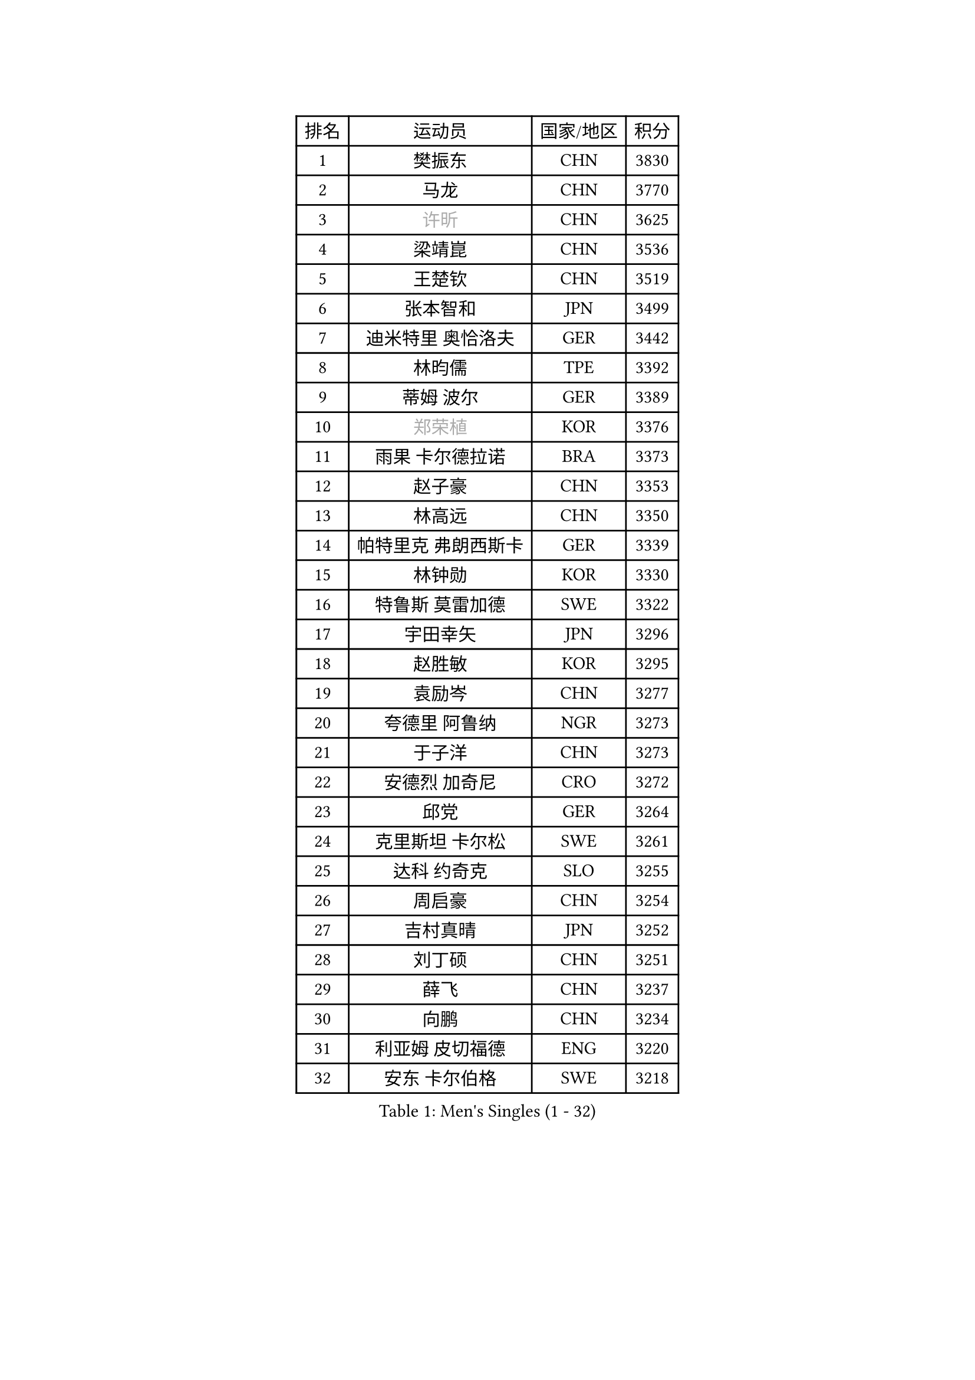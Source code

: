 
#set text(font: ("Courier New", "NSimSun"))
#figure(
  caption: "Men's Singles (1 - 32)",
    table(
      columns: 4,
      [排名], [运动员], [国家/地区], [积分],
      [1], [樊振东], [CHN], [3830],
      [2], [马龙], [CHN], [3770],
      [3], [#text(gray, "许昕")], [CHN], [3625],
      [4], [梁靖崑], [CHN], [3536],
      [5], [王楚钦], [CHN], [3519],
      [6], [张本智和], [JPN], [3499],
      [7], [迪米特里 奥恰洛夫], [GER], [3442],
      [8], [林昀儒], [TPE], [3392],
      [9], [蒂姆 波尔], [GER], [3389],
      [10], [#text(gray, "郑荣植")], [KOR], [3376],
      [11], [雨果 卡尔德拉诺], [BRA], [3373],
      [12], [赵子豪], [CHN], [3353],
      [13], [林高远], [CHN], [3350],
      [14], [帕特里克 弗朗西斯卡], [GER], [3339],
      [15], [林钟勋], [KOR], [3330],
      [16], [特鲁斯 莫雷加德], [SWE], [3322],
      [17], [宇田幸矢], [JPN], [3296],
      [18], [赵胜敏], [KOR], [3295],
      [19], [袁励岑], [CHN], [3277],
      [20], [夸德里 阿鲁纳], [NGR], [3273],
      [21], [于子洋], [CHN], [3273],
      [22], [安德烈 加奇尼], [CRO], [3272],
      [23], [邱党], [GER], [3264],
      [24], [克里斯坦 卡尔松], [SWE], [3261],
      [25], [达科 约奇克], [SLO], [3255],
      [26], [周启豪], [CHN], [3254],
      [27], [吉村真晴], [JPN], [3252],
      [28], [刘丁硕], [CHN], [3251],
      [29], [薛飞], [CHN], [3237],
      [30], [向鹏], [CHN], [3234],
      [31], [利亚姆 皮切福德], [ENG], [3220],
      [32], [安东 卡尔伯格], [SWE], [3218],
    )
  )#pagebreak()

#set text(font: ("Courier New", "NSimSun"))
#figure(
  caption: "Men's Singles (33 - 64)",
    table(
      columns: 4,
      [排名], [运动员], [国家/地区], [积分],
      [33], [贝内迪克特 杜达], [GER], [3205],
      [34], [雅克布 迪亚斯], [POL], [3205],
      [35], [孙闻], [CHN], [3199],
      [36], [户上隼辅], [JPN], [3198],
      [37], [安宰贤], [KOR], [3194],
      [38], [徐海东], [CHN], [3193],
      [39], [卢文 菲鲁斯], [GER], [3191],
      [40], [徐瑛彬], [CHN], [3171],
      [41], [GERALDO Joao], [POR], [3155],
      [42], [艾利克斯 勒布伦], [FRA], [3151],
      [43], [神巧也], [JPN], [3141],
      [44], [森园政崇], [JPN], [3140],
      [45], [卡纳克 贾哈], [USA], [3139],
      [46], [赵大成], [KOR], [3139],
      [47], [PARK Ganghyeon], [KOR], [3120],
      [48], [李尚洙], [KOR], [3119],
      [49], [张禹珍], [KOR], [3118],
      [50], [周恺], [CHN], [3118],
      [51], [ACHANTA Sharath Kamal], [IND], [3118],
      [52], [#text(gray, "TOKIC Bojan")], [SLO], [3113],
      [53], [#text(gray, "水谷隼")], [JPN], [3110],
      [54], [KIZUKURI Yuto], [JPN], [3107],
      [55], [#text(gray, "SHIBAEV Alexander")], [RUS], [3103],
      [56], [黄镇廷], [HKG], [3103],
      [57], [及川瑞基], [JPN], [3102],
      [58], [西蒙 高兹], [FRA], [3100],
      [59], [马克斯 弗雷塔斯], [POR], [3099],
      [60], [帕纳吉奥迪斯 吉奥尼斯], [GRE], [3098],
      [61], [庄智渊], [TPE], [3097],
      [62], [WANG Eugene], [CAN], [3096],
      [63], [WALTHER Ricardo], [GER], [3094],
      [64], [PERSSON Jon], [SWE], [3085],
    )
  )#pagebreak()

#set text(font: ("Courier New", "NSimSun"))
#figure(
  caption: "Men's Singles (65 - 96)",
    table(
      columns: 4,
      [排名], [运动员], [国家/地区], [积分],
      [65], [基里尔 格拉西缅科], [KAZ], [3077],
      [66], [CASSIN Alexandre], [FRA], [3075],
      [67], [GNANASEKARAN Sathiyan], [IND], [3068],
      [68], [吉村和弘], [JPN], [3067],
      [69], [艾曼纽 莱贝松], [FRA], [3054],
      [70], [LEVENKO Andreas], [AUT], [3049],
      [71], [罗伯特 加尔多斯], [AUT], [3045],
      [72], [汪洋], [SVK], [3042],
      [73], [田中佑汰], [JPN], [3035],
      [74], [菲利克斯 勒布伦], [FRA], [3034],
      [75], [LIU Yebo], [CHN], [3027],
      [76], [乔纳森 格罗斯], [DEN], [3026],
      [77], [SIRUCEK Pavel], [CZE], [3025],
      [78], [#text(gray, "SKACHKOV Kirill")], [RUS], [3025],
      [79], [#text(gray, "村松雄斗")], [JPN], [3020],
      [80], [丹羽孝希], [JPN], [3019],
      [81], [奥马尔 阿萨尔], [EGY], [3019],
      [82], [马蒂亚斯 法尔克], [SWE], [3019],
      [83], [NUYTINCK Cedric], [BEL], [3015],
      [84], [斯蒂芬 门格尔], [GER], [3015],
      [85], [AN Ji Song], [PRK], [3014],
      [86], [ORT Kilian], [GER], [3012],
      [87], [DRINKHALL Paul], [ENG], [3002],
      [88], [BADOWSKI Marek], [POL], [2997],
      [89], [LIAO Cheng-Ting], [TPE], [2995],
      [90], [特里斯坦 弗洛雷], [FRA], [2992],
      [91], [HABESOHN Daniel], [AUT], [2990],
      [92], [NIU Guankai], [CHN], [2985],
      [93], [SIPOS Rares], [ROU], [2985],
      [94], [PRYSHCHEPA Ievgen], [UKR], [2983],
      [95], [#text(gray, "SIDORENKO Vladimir")], [RUS], [2983],
      [96], [OLAH Benedek], [FIN], [2980],
    )
  )#pagebreak()

#set text(font: ("Courier New", "NSimSun"))
#figure(
  caption: "Men's Singles (97 - 128)",
    table(
      columns: 4,
      [排名], [运动员], [国家/地区], [积分],
      [97], [篠塚大登], [JPN], [2979],
      [98], [SAI Linwei], [CHN], [2978],
      [99], [PUCAR Tomislav], [CRO], [2976],
      [100], [ZELJKO Filip], [CRO], [2976],
      [101], [HACHARD Antoine], [FRA], [2975],
      [102], [陈建安], [TPE], [2975],
      [103], [HWANG Minha], [KOR], [2973],
      [104], [WU Jiaji], [DOM], [2973],
      [105], [CARVALHO Diogo], [POR], [2971],
      [106], [ANGLES Enzo], [FRA], [2971],
      [107], [#text(gray, "ZHANG Yudong")], [CHN], [2966],
      [108], [JARVIS Tom], [ENG], [2965],
      [109], [MENG Fanbo], [GER], [2965],
      [110], [MONTEIRO Joao], [POR], [2961],
      [111], [LAM Siu Hang], [HKG], [2959],
      [112], [BRODD Viktor], [SWE], [2959],
      [113], [诺沙迪 阿拉米扬], [IRI], [2956],
      [114], [KIM Donghyun], [KOR], [2956],
      [115], [#text(gray, "巴斯蒂安 斯蒂格")], [GER], [2954],
      [116], [LIND Anders], [DEN], [2951],
      [117], [ROBLES Alvaro], [ESP], [2950],
      [118], [ALAMIAN Nima], [IRI], [2947],
      [119], [AFANADOR Brian], [PUR], [2941],
      [120], [PANG Yew En Koen], [SGP], [2940],
      [121], [JANCARIK Lubomir], [CZE], [2939],
      [122], [PARK Chan-Hyeok], [KOR], [2938],
      [123], [YIGENLER Abdullah], [TUR], [2937],
      [124], [ISHIY Vitor], [BRA], [2937],
      [125], [TSUBOI Gustavo], [BRA], [2936],
      [126], [PISTEJ Lubomir], [SVK], [2935],
      [127], [IONESCU Ovidiu], [ROU], [2933],
      [128], [ALLEGRO Martin], [BEL], [2932],
    )
  )